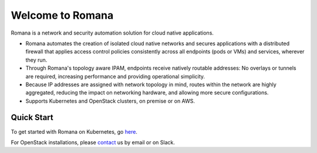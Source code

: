 Welcome to Romana
=================

Romana is a network and security automation solution for cloud native
applications.

-  Romana automates the creation of isolated cloud native networks and
   secures applications with a distributed firewall that applies access
   control policies consistently across all endpoints (pods or VMs) and
   services, wherever they run.
-  Through Romana's topology aware IPAM, endpoints receive natively
   routable addresses: No overlays or tunnels are required, increasing
   performance and providing operational simplicity.
-  Because IP addresses are assigned with network topology in mind,
   routes within the network are highly aggregated, reducing the impact
   on networking hardware, and allowing more secure configurations.
-  Supports Kubernetes and OpenStack clusters, on premise or on AWS.

Quick Start
---------------

To get started with Romana on Kubernetes, go
`here <Content/installation.html#installation>`__.

For OpenStack installations, please `contact <Content/contact.html>`__ us by email or on Slack.

